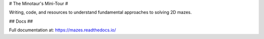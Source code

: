 # The Minotaur's Mini-Tour #

Writing, code, and resources to understand fundamental approaches to solving 2D mazes.

## Docs ##


Full documentation at: `<https://mazes.readthedocs.io/>`_

